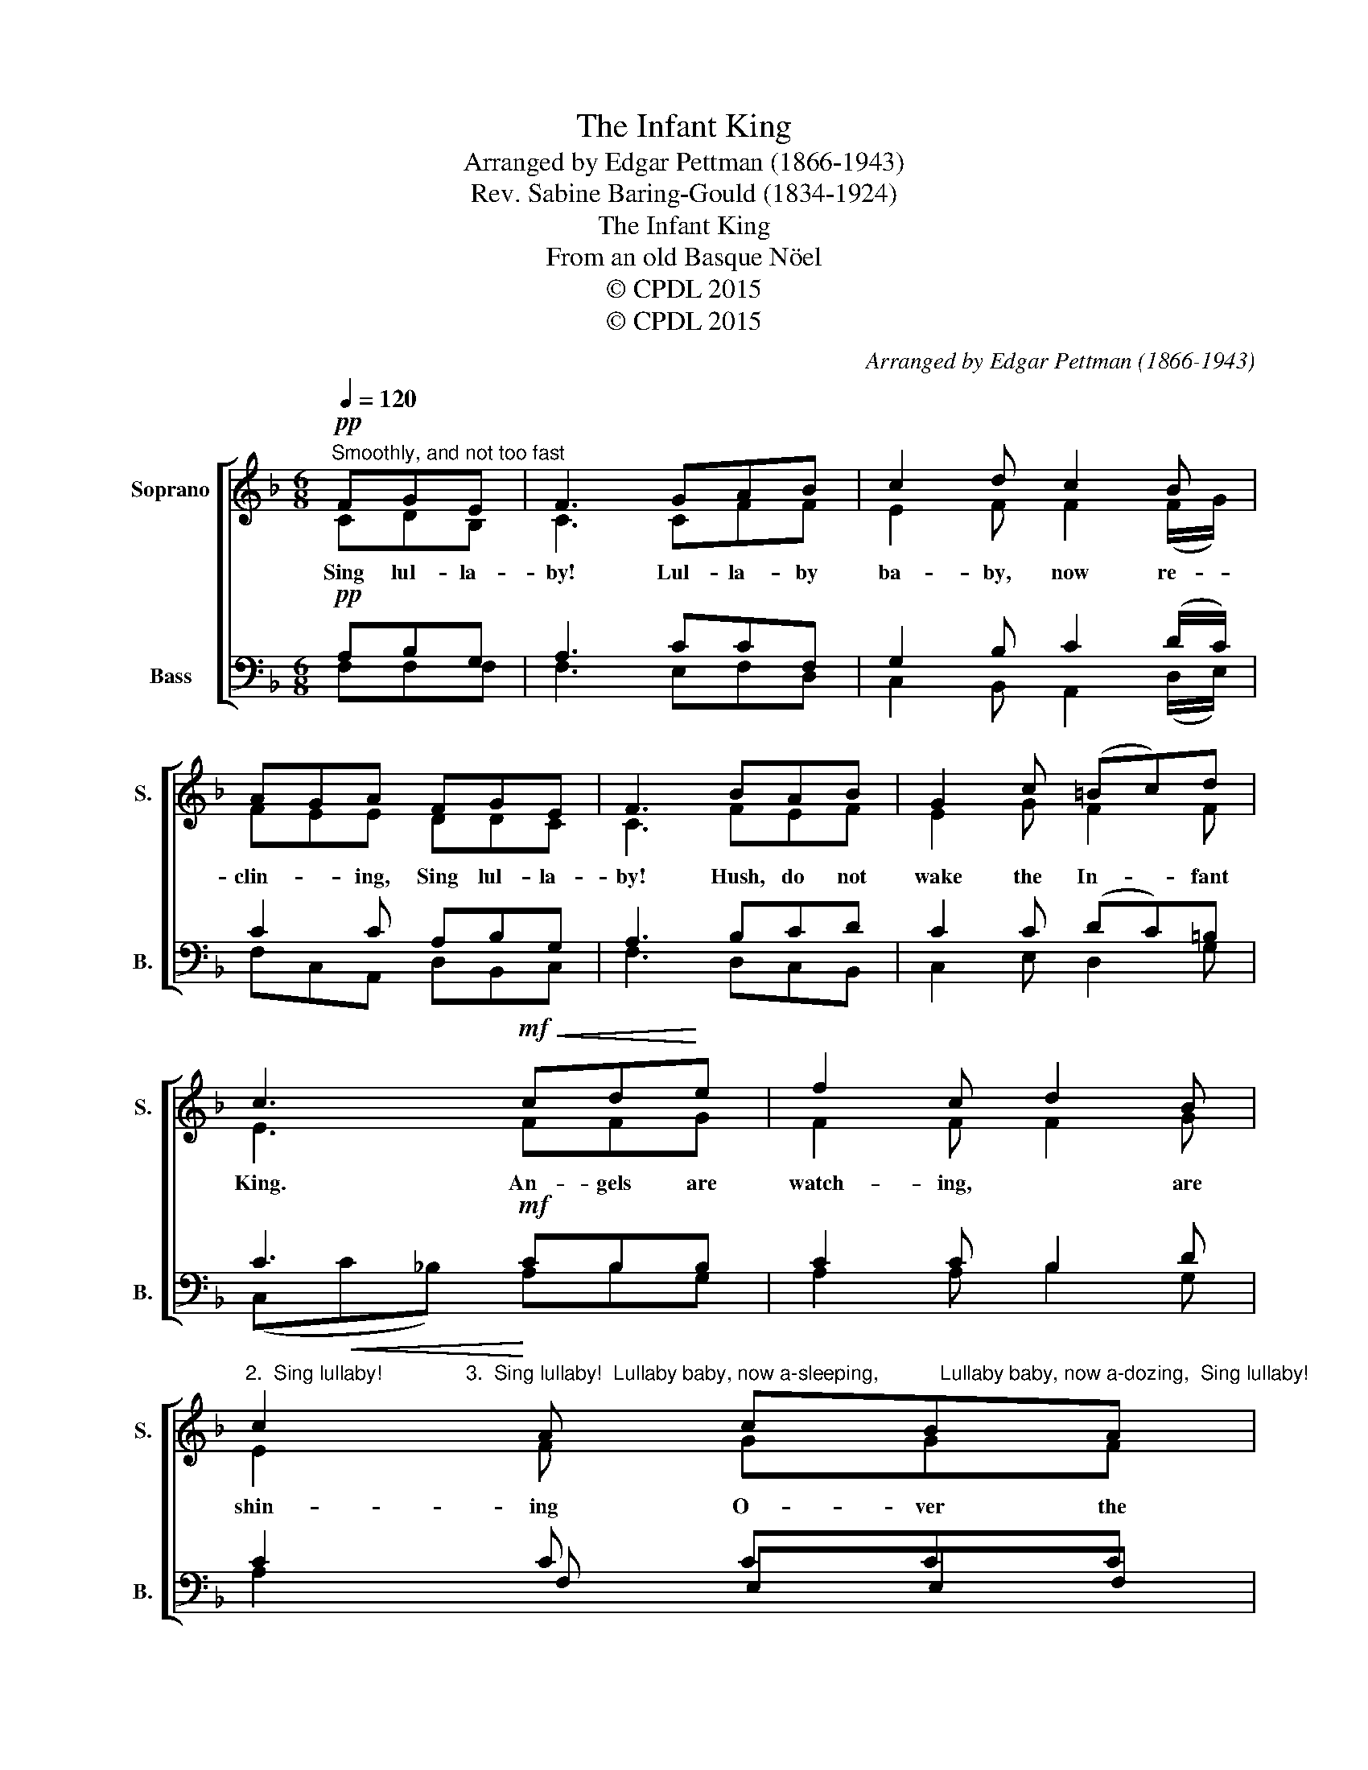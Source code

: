 X:1
T:The Infant King
T:Arranged by Edgar Pettman (1866-1943)
T:Rev. Sabine Baring-Gould (1834-1924)
T:The Infant King
T:From an old Basque Nöel
T:© CPDL 2015
T:© CPDL 2015
C:Arranged by Edgar Pettman (1866-1943)
Z:Rev. Sabine Baring-Gould (1834-1924)
Z:© CPDL 2015
%%score [ ( 1 2 ) ( 3 4 5 ) ]
L:1/8
Q:1/4=120
M:6/8
K:F
V:1 treble nm="Soprano" snm="S."
V:2 treble 
V:3 bass nm="Bass" snm="B."
V:4 bass 
V:5 bass 
V:1
!pp!"^Smoothly, and not too fast" FGE | F3 GAB | c2 d c2 B | AGA FGE | F3 BAB | G2 c (=Bc)d | %6
w: ||||||
w: ||||||
 c3!mf!!<(! cd!<)!e | f2 c d2 B | %8
w: ||
w: ||
"^2.  Sing lullaby!               3.  Sing lullaby!  Lullaby baby, now a-sleeping,           Lullaby baby, now a-dozing,  Sing lullaby!                 Sing lullaby!  Hush, do not wake the infant King,        Hush, do not wake the infant King,  Soon will come sorrow with the morning,      Soon comes the cross, the nails, the piercing,  Soon will come bitter grief and weeping:      Then in the grave at last reposing  Sing lullaby!                 Sing lullaby!           4.  Sing lullaby!             Lullaby! is the babe awaking?             Sing lullaby!             Hush, do not stir the infant King.             Dreaming of Easter, gladsome morning.             Conquering Death, its bondage breaking:             Sing lullaby!" c2 A cBA | %9
w: |
w: |
 G2 A"^dim." (FG)A | G3!pp! C3 | !>!F3- F GE | F3 || %13
w: ||||
w: ||Sing _ lul- la-|by!|
V:2
 CDB, | C3 CFF | E2 F F2 (F/G/) | FEE DDC | C3 FEF | E2 G F2 F | E3 FFG | F2 F F2 G | E2 F GGF | %9
w: Sing lul- la-|by! Lul- la- by|ba- by, now re- *|clin- * ing, Sing lul- la-|by! Hush, do not|wake the In- fant|King. An- gels are|watch- ing, * are|shin- ing O- ver the|
 E2 E D2 E | D3 G,3 | z3 CDC | C2 x || %13
w: place where He is|ly- ing|Sing lul- la-|by.|
V:3
!pp! A,B,G, | A,3 CCF, | G,2 B, C2 (D/C/) | C2 C A,B,G, | A,3 B,CD | C2 C (DC)=B, | C3!mf! CB,B, | %7
 C2 C B,2 D | C2 C CCC | C2 A, A,2 A, | B,3 E,3 | z3!pp! CB,G, | A,3 || %13
V:4
 F,F,F, | F,3 E,F,D, | C,2 B,, A,,2 (D,/E,/) | F,C,A,, D,B,,C, | F,3 D,C,B,, | C,2 E, D,2 G, | %6
 (C,!<(!C_B,)!<)! A,B,G, | A,2 A, B,2 G, | x2 F, E,E,F, | C,2 C, D,2 C, | B,,3 x3 | x3 A,,B,,C, | %12
 [F,,C,]3 || %13
V:5
 x3 | x6 | x6 | x6 | x6 | x6 | x6 | x6 | A,2 x4 | x6 | x6 | x6 | x3 || %13

